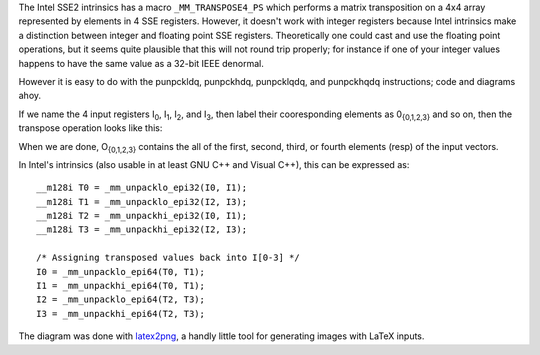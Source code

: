 .. title: 4x4 integer matrix transpose in SSE2
.. slug: integer_matrix_transpose_in_sse2
.. date: 2009-10-08
.. tags: programming, simd

The Intel SSE2 intrinsics has a macro ``_MM_TRANSPOSE4_PS``
which performs a matrix transposition on a 4x4 array represented by
elements in 4 SSE registers. However, it doesn't work with integer
registers because Intel intrinsics make a distinction between integer
and floating point SSE registers. Theoretically one could cast and use
the floating point operations, but it seems quite plausible that this
will not round trip properly; for instance if one of your integer
values happens to have the same value as a 32-bit IEEE denormal.

However it is easy to do with the punpckldq, punpckhdq, punpcklqdq,
and punpckhqdq instructions; code and diagrams ahoy.

.. TEASER_END

If we name the 4 input registers I\ :sub:`0`, I\ :sub:`1`, I\
:sub:`2`, and I\ :sub:`3`, then label their cooresponding elements as
0\ :sub:`{0,1,2,3}` and so on, then the transpose operation looks like
this:

.. image:: /images/sse2_transpose.png

When we are done, O\ :sub:`{0,1,2,3}` contains the all of the first,
second, third, or fourth elements (resp) of the input vectors.

In Intel's intrinsics (also usable in at least GNU C++ and Visual
C++), this can be expressed as::

   __m128i T0 = _mm_unpacklo_epi32(I0, I1);
   __m128i T1 = _mm_unpacklo_epi32(I2, I3);
   __m128i T2 = _mm_unpackhi_epi32(I0, I1);
   __m128i T3 = _mm_unpackhi_epi32(I2, I3);

   /* Assigning transposed values back into I[0-3] */
   I0 = _mm_unpacklo_epi64(T0, T1);
   I1 = _mm_unpackhi_epi64(T0, T1);
   I2 = _mm_unpacklo_epi64(T2, T3);
   I3 = _mm_unpackhi_epi64(T2, T3);

The diagram was done with `latex2png <http://hausheer.osola.com/latex2png>`_,
a handly little tool for generating images with LaTeX inputs.
